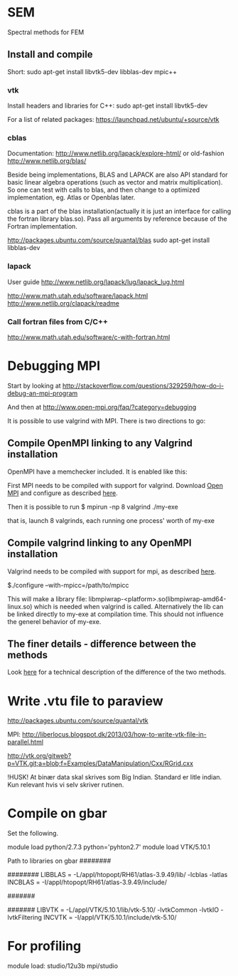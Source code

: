# -*- coding: utf-8 -*-

* SEM

Spectral methods for FEM

** Install and compile
Short:
sudo apt-get install libvtk5-dev libblas-dev mpic++
*** vtk
Install headers and libraries for C++:
sudo apt-get install libvtk5-dev

For a list of related packages:
https://launchpad.net/ubuntu/+source/vtk

*** cblas
Documentation:
http://www.netlib.org/lapack/explore-html/
or old-fashion 
http://www.netlib.org/blas/

Beside being implementations, BLAS and LAPACK are also API standard for basic linear algebra operations (such as vector and matrix multiplication).
So one can test with calls to blas, and then change to a optimized implementation, eg. Atlas or Openblas later.


cblas is a part of the blas installation(actually it is just an interface for calling the fortran library blas.so).
Pass all arguments by reference because of the Fortran implementation.

http://packages.ubuntu.com/source/quantal/blas
sudo apt-get install libblas-dev

*** lapack
User guide
http://www.netlib.org/lapack/lug/lapack_lug.html

http://www.math.utah.edu/software/lapack.html
http://www.netlib.org/clapack/readme

*** Call fortran files from C/C++
http://www.math.utah.edu/software/c-with-fortran.html

* Debugging MPI

Start by looking at
http://stackoverflow.com/questions/329259/how-do-i-debug-an-mpi-program

And then at  
http://www.open-mpi.org/faq/?category=debugging

It is possible to use valgrind with MPI. There is two directions to go:

** Compile OpenMPI linking to any Valgrind installation

OpenMPI have a memchecker included. It is enabled like this:

First MPI needs to be compiled with support for valgrind.
Download [[http://www.open-mpi.org/~jsquyres/www.open-mpi.org/software/ompi/v1.6/][Open MPI]] and configure as described [[http://www.open-mpi.org/faq/?category%3Ddebugging#memchecker_how][here]].

Then it is possible to run 
$ mpirun -np 8 valgrind ./my-exe

that is, launch 8 valgrinds, each running one process' worth of my-exe

** Compile valgrind linking to any OpenMPI installation

Valgrind needs to be compiled with support for mpi, as described [[http://valgrind.org/docs/manual/mc-manual.html#mc-manual.mpiwrap][here]].

$./configure --with-mpicc=/path/to/mpicc

This will make a library file: libmpiwrap-<platform>.so(libmpiwrap-amd64-linux.so) which is needed when valgrind is called.
Alternatively the lib can be linked directly to my-exe at compilation time. This should not influence the generel behavior of my-exe.


** The finer details - difference between the methods
Look [[http://stackoverflow.com/a/14838973/1121523][here]] for a technical description of the difference of the two methods.

* Write .vtu file to paraview

http://packages.ubuntu.com/source/quantal/vtk

MPI:
http://liberlocus.blogspot.dk/2013/03/how-to-write-vtk-file-in-parallel.html

http://vtk.org/gitweb?p=VTK.git;a=blob;f=Examples/DataManipulation/Cxx/RGrid.cxx

!HUSK! At binær data skal skrives som Big Indian. Standard er litle indian. Kun relevant hvis vi selv skriver rutinen.

* Compile on gbar

Set the following.

module load python/2.7.3
python='pyhton2.7'
module load VTK/5.10.1

Path to libraries on gbar
########
# BLAS #
########
LIBBLAS = -L/appl/htopopt/RH61/atlas-3.9.49/lib/  -lcblas  -latlas
INCBLAS = -I/appl/htopopt/RH61/atlas-3.9.49/include/

#######
# VTK #
#######
LIBVTK = -L/appl/VTK/5.10.1/lib/vtk-5.10/ -lvtkCommon -lvtkIO -lvtkFiltering
INCVTK = -I/appl/VTK/5.10.1/include/vtk-5.10/

* For profiling

module load:
studio/12u3b mpi/studio


